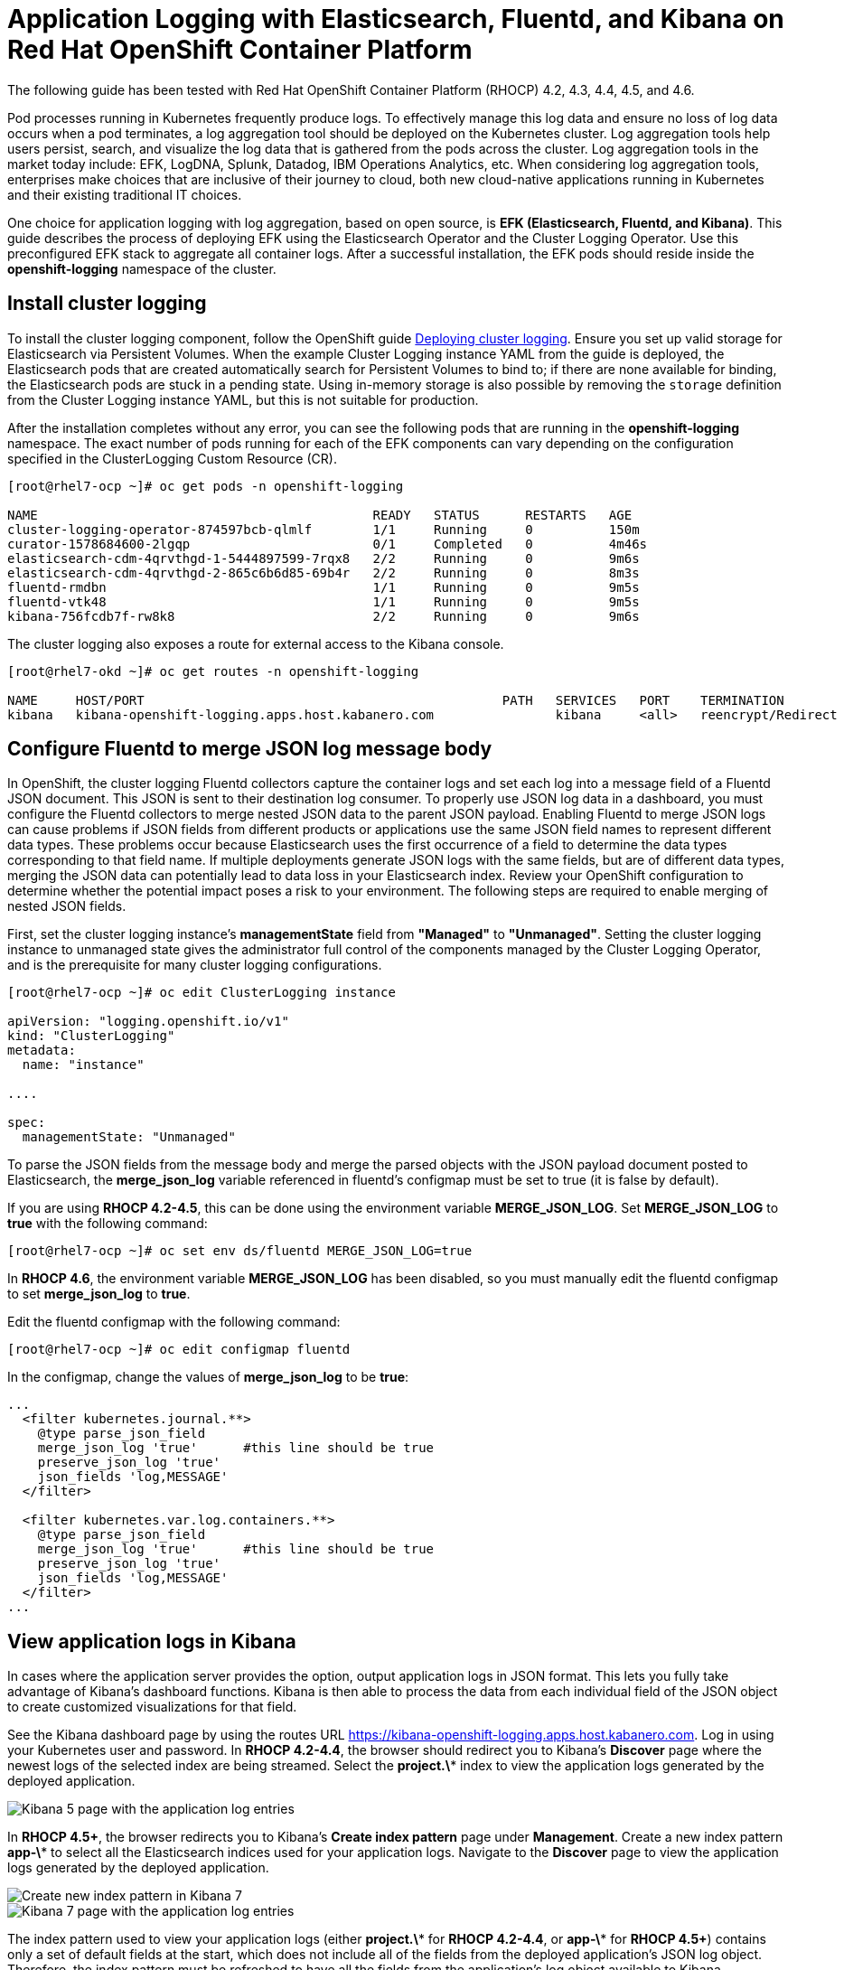 # Application Logging with Elasticsearch, Fluentd, and Kibana on Red Hat OpenShift Container Platform

The following guide has been tested with Red Hat OpenShift Container Platform (RHOCP) 4.2, 4.3, 4.4, 4.5, and 4.6.

Pod processes running in Kubernetes frequently produce logs. To effectively manage this log data and ensure no loss of log data occurs when a pod terminates, a log aggregation tool should be deployed on the Kubernetes cluster. Log aggregation tools help users persist, search, and visualize the log data that is gathered from the pods across the cluster. Log aggregation tools in the market today include:  EFK, LogDNA, Splunk, Datadog, IBM Operations Analytics, etc.  When considering log aggregation tools, enterprises make choices that are inclusive of their journey to cloud, both new cloud-native applications running in Kubernetes and their existing traditional IT choices.

One choice for application logging with log aggregation, based on open source, is **EFK (Elasticsearch, Fluentd, and Kibana)**. This guide describes the process of deploying EFK using the Elasticsearch Operator and the Cluster Logging Operator. Use this preconfigured EFK stack to aggregate all container logs. After a successful installation, the EFK pods should reside inside the *openshift-logging* namespace of the cluster.

## Install cluster logging

To install the cluster logging component, follow the OpenShift guide  link:++https://docs.openshift.com/container-platform/4.6/logging/cluster-logging-deploying.html++[Deploying cluster logging]. Ensure you set up valid storage for Elasticsearch via Persistent Volumes. When the example Cluster Logging instance YAML from the guide is deployed, the Elasticsearch pods that are created automatically search for Persistent Volumes to bind to; if there are none available for binding, the Elasticsearch pods are stuck in a pending state. Using in-memory storage is also possible by removing the `storage` definition from the Cluster Logging instance YAML, but this is not suitable for production.

After the installation completes without any error, you can see the following pods that are running in the *openshift-logging* namespace. The exact number of pods running for each of the EFK components can vary depending on the configuration specified in the ClusterLogging Custom Resource (CR).

[source,sh]
----
[root@rhel7-ocp ~]# oc get pods -n openshift-logging

NAME                                            READY   STATUS      RESTARTS   AGE
cluster-logging-operator-874597bcb-qlmlf        1/1     Running     0          150m
curator-1578684600-2lgqp                        0/1     Completed   0          4m46s
elasticsearch-cdm-4qrvthgd-1-5444897599-7rqx8   2/2     Running     0          9m6s
elasticsearch-cdm-4qrvthgd-2-865c6b6d85-69b4r   2/2     Running     0          8m3s
fluentd-rmdbn                                   1/1     Running     0          9m5s
fluentd-vtk48                                   1/1     Running     0          9m5s
kibana-756fcdb7f-rw8k8                          2/2     Running     0          9m6s
----

The cluster logging also exposes a route for external access to the Kibana console.

[source,sh]
----
[root@rhel7-okd ~]# oc get routes -n openshift-logging

NAME     HOST/PORT                                               PATH   SERVICES   PORT    TERMINATION          WILDCARD
kibana   kibana-openshift-logging.apps.host.kabanero.com                kibana     <all>   reencrypt/Redirect   None
----

## Configure Fluentd to merge JSON log message body

In OpenShift, the cluster logging Fluentd collectors capture the container logs and set each log into a message field of a Fluentd JSON document. This JSON is sent to their destination log consumer. To properly use JSON log data in a dashboard, you must configure the Fluentd collectors to merge nested JSON data to the parent JSON payload. Enabling Fluentd to merge JSON logs can cause problems if JSON fields from different products or applications use the same JSON field names to represent different data types. These problems occur because Elasticsearch uses the first occurrence of a field to determine the data types corresponding to that field name. If multiple deployments generate JSON logs with the same fields, but are of different data types, merging the JSON data can potentially lead to data loss in your Elasticsearch index. Review your OpenShift configuration to determine whether the potential impact poses a risk to your environment. The following steps are required to enable merging of nested JSON fields.

First, set the cluster logging instance's **managementState** field from **"Managed"** to **"Unmanaged"**. Setting the cluster logging instance to unmanaged state gives the administrator full control of the components managed by the Cluster Logging Operator, and is the prerequisite for many cluster logging configurations.

[source,yaml]
----
[root@rhel7-ocp ~]# oc edit ClusterLogging instance

apiVersion: "logging.openshift.io/v1"
kind: "ClusterLogging"
metadata:
  name: "instance"

....

spec:
  managementState: "Unmanaged"
----

To parse the JSON fields from the message body and merge the parsed objects with the JSON payload document posted to Elasticsearch, the **merge_json_log** variable referenced in fluentd's configmap must be set to true (it is false by default).

If you are using **RHOCP 4.2-4.5**, this can be done using the environment variable **MERGE_JSON_LOG**. Set **MERGE_JSON_LOG** to **true** with the following command:

[source,yaml]
----
[root@rhel7-ocp ~]# oc set env ds/fluentd MERGE_JSON_LOG=true
----
In **RHOCP 4.6**, the environment variable **MERGE_JSON_LOG** has been disabled, so you must manually edit the fluentd configmap to set **merge_json_log** to **true**.

Edit the fluentd configmap with the following command:


[source,yaml]
----
[root@rhel7-ocp ~]# oc edit configmap fluentd
----
In the configmap, change the values of **merge_json_log** to be **true**:

[source,yaml]
----
...
  <filter kubernetes.journal.**>
    @type parse_json_field
    merge_json_log 'true'      #this line should be true
    preserve_json_log 'true'
    json_fields 'log,MESSAGE'
  </filter>

  <filter kubernetes.var.log.containers.**>
    @type parse_json_field
    merge_json_log 'true'      #this line should be true
    preserve_json_log 'true'
    json_fields 'log,MESSAGE'
  </filter>
...
----

## View application logs in Kibana

In cases where the application server provides the option, output application logs in JSON format. This lets you fully take advantage of Kibana's dashboard functions. Kibana is then able to process the data from each individual field of the JSON object to create customized visualizations for that field.

See the Kibana dashboard page by using the routes URL <https://kibana-openshift-logging.apps.host.kabanero.com>. Log in using your Kubernetes user and password. In **RHOCP 4.2-4.4**, the browser should redirect you to Kibana's **Discover** page where the newest logs of the selected index are being streamed. Select the **project.\*** index to view the application logs generated by the deployed application. 

image::images/app-logging-ocp-app-K5.png[Kibana 5 page with the application log entries]

In **RHOCP 4.5+**, the browser redirects you to Kibana's **Create index pattern** page under **Management**. Create a new index pattern **app-\*** to select all the Elasticsearch indices used for your application logs. Navigate to the **Discover** page to view the application logs generated by the deployed application.

image::images/app-logging-ocp-index-pattern-K7.png[Create new index pattern in Kibana 7]

image::images/app-logging-ocp-discover-K7.png[Kibana 7 page with the application log entries]

The index pattern used to view your application logs (either **project.\*** for **RHOCP 4.2-4.4**, or **app-\*** for **RHOCP 4.5+**) contains only a set of default fields at the start, which does not include all of the fields from the deployed application's JSON log object. Therefore, the index pattern must be refreshed to have all the fields from the application's log object available to Kibana.

To refresh the index pattern, click the **Management** option from the Kibana menu.

Click **Index Pattern**, and find the **project.\*** index pattern if you are using **RHOCP 4.2-4.4**, or the **app-\*** index pattern if you are using **RHOCP 4.5+**. Then, click the **Refresh fields** button. After Kibana is updated with all the available fields in the index pattern, import any preconfigured dashboards to view the application's logs.

image::images/app-logging-ocp-refresh-index-K5.png[Index refresh button on Kibana 5]

To import the dashboard and its associated objects, navigate back to the **Management** page and click **Saved Objects**. Click **Import** and select the dashboard file. When prompted, click the **Yes, overwrite all** option

Head back to the **Dashboard** page and enjoy navigating logs on the newly imported dashboard.

image::images/app-logging-ocp-open-liberty-dashboard.png[Kibana dashboard for Open Liberty application logs]

## Configuring and uninstalling cluster logging

If changes must be made for the installed EFK stack, edit the ClusterLogging Custom Resource (CR) of the deployed cluster logging instance. Make sure to set the managementState to **"Unmanaged"** first before making any changes to the existing configuration. If the EFK stack is no longer needed, remove the cluster logging instance from Cluster Logging Operator Details page.
